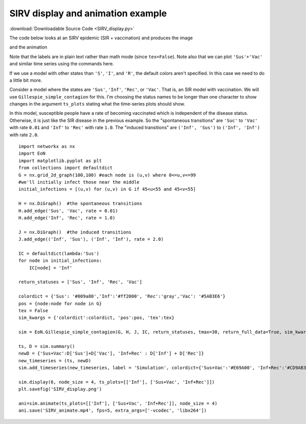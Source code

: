 SIRV display and animation example
----------------------------------

:download:`Downloadable Source Code <SIRV_display.py>` 


The code below looks at an SIRV epidemic (SIR + vaccination) and produces the image

.. image:: SIRV_display.png
    :width: 90 %
    
and the animation

.. raw:: html 

   <video controls src="../_static/SIRV_animate.mp4", width = 90%></video> 

Note that the labels are in plain text rather than math mode (since ``tex=False``).
Note also that we can plot ``'Sus'+'Vac'`` and similar time series using the
commands here.




If we use a model with other states than ``'S'``, ``'I'``, and ``'R'``, the default 
colors aren't specified.  In this case we need to do a little bit more.

Consider a model where the states are ``'Sus'``, ``'Inf'``, ``'Rec'``, or ``'Vac'``.  
That is, an SIR model with vaccination.  We will use ``Gillespie_simple_contagion``
for this.  I'm choosing the status names to be longer than one character to 
show changes in the argument ``ts_plots`` stating what the time-series plots 
should show.

In this model, susceptible people have a rate of becoming vaccinated which is
independent of the disease status.  Otherwise, it is just like the SIR disease
in the previous example.  So the "spontaneous transitions" are ``'Suc'`` to 
``'Vac'`` with rate ``0.01`` and ``'Inf'`` to ``'Rec'`` with rate ``1.0``.  
The "induced transitions" are ``('Inf', 'Sus')`` to ``('Inf', 'Inf')`` with 
rate ``2.0``.

::

    import networkx as nx
    import EoN
    import matplotlib.pyplot as plt
    from collections import defaultdict
    G = nx.grid_2d_graph(100,100) #each node is (u,v) where 0<=u,v<=99
    #we'll initially infect those near the middle 
    initial_infections = [(u,v) for (u,v) in G if 45<u<55 and 45<v<55]

    H = nx.DiGraph()  #the spontaneous transitions
    H.add_edge('Sus', 'Vac', rate = 0.01)
    H.add_edge('Inf', 'Rec', rate = 1.0)
    
    J = nx.DiGraph()  #the induced transitions
    J.add_edge(('Inf', 'Sus'), ('Inf', 'Inf'), rate = 2.0)
    
    IC = defaultdict(lambda:'Sus')
    for node in initial_infections:
        IC[node] = 'Inf'
        
    return_statuses = ['Sus', 'Inf', 'Rec', 'Vac']
    
    colordict = {'Sus': '#009a80','Inf':'#ff2000', 'Rec':'gray','Vac': '#5AB3E6'}
    pos = {node:node for node in G}
    tex = False
    sim_kwargs = {'colordict':colordict, 'pos':pos, 'tex':tex}

    sim = EoN.Gillespie_simple_contagion(G, H, J, IC, return_statuses, tmax=30, return_full_data=True, sim_kwargs=sim_kwargs)

    ts, D = sim.summary()
    newD = {'Sus+Vac':D['Sus']+D['Vac'], 'Inf+Rec' : D['Inf'] + D['Rec']}
    new_timeseries = (ts, newD) 
    sim.add_timeseries(new_timeseries, label = 'Simulation', colordict={'Sus+Vac':'#E69A00', 'Inf+Rec':'#CD9AB3'})

    sim.display(6, node_size = 4, ts_plots=[['Inf'], ['Sus+Vac', 'Inf+Rec']])
    plt.savefig('SIRV_display.png')

    ani=sim.animate(ts_plots=[['Inf'], ['Sus+Vac', 'Inf+Rec']], node_size = 4)  
    ani.save('SIRV_animate.mp4', fps=5, extra_args=['-vcodec', 'libx264'])
    
